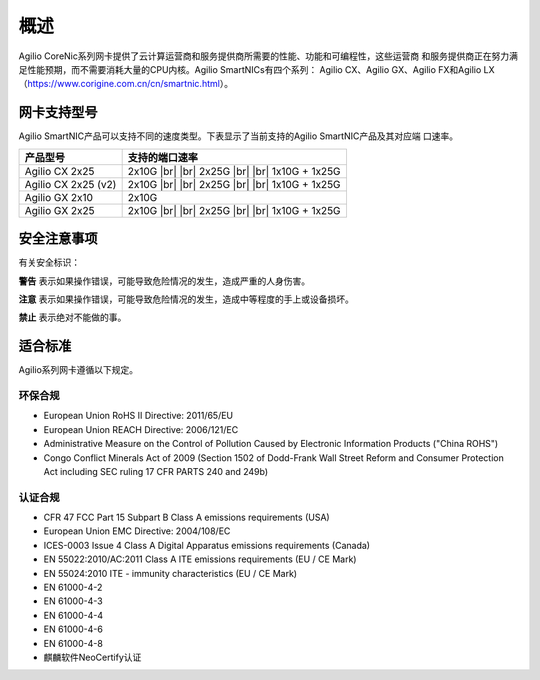 概述
================

Agilio CoreNic系列网卡提供了云计算运营商和服务提供商所需要的性能、功能和可编程性，这些运营商
和服务提供商正在努力满足性能预期，而不需要消耗大量的CPU内核。Agilio SmartNICs有四个系列：
Agilio CX、Agilio GX、Agilio FX和Agilio LX（https://www.corigine.com.cn/cn/smartnic.html）。

网卡支持型号
------------------

Agilio SmartNIC产品可以支持不同的速度类型。下表显示了当前支持的Agilio SmartNIC产品及其对应端
口速率。

.. |br| raw:: html

    <br />

+---------------------------+-------------------------------+
|产品型号                   |支持的端口速率                 |
+===========================+===============================+
|Agilio CX 2x25             |2x10G |br|                     |
|                           ||br|                           |
|                           |2x25G |br|                     |
|                           ||br|                           |
|                           |1x10G + 1x25G                  |
+---------------------------+-------------------------------+
|Agilio CX 2x25 (v2)        |2x10G |br|                     |
|                           ||br|                           |
|                           |2x25G |br|                     |
|                           ||br|                           |
|                           |1x10G + 1x25G                  |
+---------------------------+-------------------------------+
|Agilio GX 2x10             |2x10G                          |
+---------------------------+-------------------------------+
|Agilio GX 2x25             |2x10G |br|                     |
|                           ||br|                           |
|                           |2x25G |br|                     |
|                           ||br|                           |
|                           |1x10G + 1x25G                  |
+---------------------------+-------------------------------+

安全注意事项
------------

有关安全标识：

**警告** 表示如果操作错误，可能导致危险情况的发生，造成严重的人身伤害。

**注意** 表示如果操作错误，可能导致危险情况的发生，造成中等程度的手上或设备损坏。 

**禁止** 表示绝对不能做的事。

.. 警告::

    请勿私自拆卸维修部件。

.. 警告::

    为了确保人员和设备的安全，只有专业的技术人员才能更换网卡。

.. 注意::

    本手册中的所有设备均不支持热插拔，否则会造成损坏。安装或更换任何产品之前，请断开服务器电
    源。

.. 注意::

    产品易受到静电的影响。在处理和安装这些产品时，必须使用静电缓解控制（例如防静电服，防静电
    手套）。产品在不使用时应及时存放在防静电袋中。
	
.. 禁止::	

   严禁肉眼靠近或直视网卡的光接口。

适合标准
-------------------------

Agilio系列网卡遵循以下规定。

.. raw:: latex

    \singlespacing

环保合规
````````````````````````

- European Union RoHS II Directive: 2011/65/EU
- European Union REACH Directive: 2006/121/EC
- Administrative Measure on the Control of Pollution Caused by Electronic
  Information Products ("China ROHS")
- Congo Conflict Minerals Act of 2009 (Section 1502 of Dodd-Frank Wall Street
  Reform and Consumer Protection Act including SEC ruling 17 CFR PARTS 240
  and 249b)

认证合规
`````````````````````

- CFR 47 FCC Part 15 Subpart B Class A emissions requirements (USA)
- European Union EMC Directive: 2004/108/EC
- ICES-0003 Issue 4 Class A Digital Apparatus emissions requirements (Canada)
- EN 55022:2010/AC:2011 Class A ITE emissions requirements (EU / CE Mark)
- EN 55024:2010 ITE - immunity characteristics (EU / CE Mark)
- EN 61000-4-2
- EN 61000-4-3
- EN 61000-4-4
- EN 61000-4-6
- EN 61000-4-8
- 麒麟软件NeoCertify认证

.. raw:: latex

    \onehalfspacing

